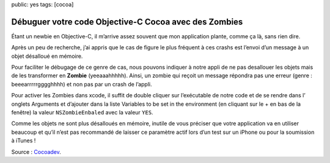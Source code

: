 public: yes
tags: [cocoa]

Débuguer votre code Objective-C Cocoa avec des Zombies
======================================================

Étant un newbie en Objective-C, il m’arrive assez souvent que mon application plante,
comme ça là, sans rien dire.

Après un peu de recherche, j’ai appris que le cas de figure le plus fréquent à ces
crashs est l’envoi d’un message à un objet désalloué en mémoire.

Pour faciliter le débugage de ce genre de cas, nous pouvons indiquer à notre appli
de ne pas desallouer les objets mais de les transformer en **Zombie** (yeeaaahhhhh).
Ainsi, un zombie qui reçoit un message répondra pas une erreur (genre : beeearrrrrgggghhhh)
et non pas par un crash de l’appli.

Pour activer les Zombies dans xcode, il suffit de double cliquer sur l’exécutable de notre
code et de se rendre dans l’ onglets Arguments et d’ajouter dans la liste Variables
to be set in the environment (en cliquant sur le + en bas de la fenêtre) la valeur
``NSZombieEnbaled`` avec la valeur ``YES``.

Comme les objets ne sont plus désalloués en mémoire, inutile de vous préciser que votre
application va en utiliser beaucoup et qu’il n’est pas recommandé de laisser ce paramètre
actif lors d’un test sur un iPhone ou pour la soumission à iTunes !

Source : `Cocoadev <http://www.cocoadev.com/index.pl?NSZombieEnabled>`_.
